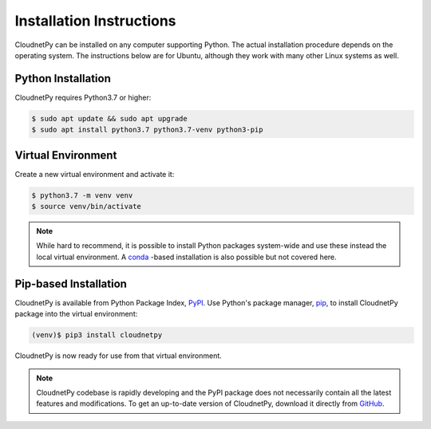 =========================
Installation Instructions
=========================

CloudnetPy can be installed on any computer supporting Python.
The actual installation procedure depends on the operating system. The
instructions below are for Ubuntu, although they work with
many other Linux systems as well.

Python Installation
-------------------

CloudnetPy requires Python3.7 or higher:

.. code-block:: console
		
   $ sudo apt update && sudo apt upgrade
   $ sudo apt install python3.7 python3.7-venv python3-pip

Virtual Environment
-------------------

Create a new virtual environment and activate it:

.. code-block:: console
		
   $ python3.7 -m venv venv
   $ source venv/bin/activate

.. note::
   While hard to recommend, it is possible to install Python
   packages system-wide and use these instead the local virtual environment.
   A `conda <https://docs.conda.io/en/latest/>`_ -based installation is also
   possible but not covered here.

Pip-based Installation
----------------------

CloudnetPy is available from Python Package Index, `PyPI
<https://pypi.org/project/cloudnetpy/>`_.
Use Python's package manager, `pip <https://pypi.org/project/pip/>`_,
to install CloudnetPy package into the virtual environment:

.. code-block:: console
		
   (venv)$ pip3 install cloudnetpy

CloudnetPy is now ready for use from that virtual environment.

.. note::

   CloudnetPy codebase is rapidly developing and the PyPI package does not
   necessarily contain all the latest features and modifications. To get an up-to-date
   version of CloudnetPy, download it directly from `GitHub
   <https://github.com/tukiains/cloudnetpy>`_.


